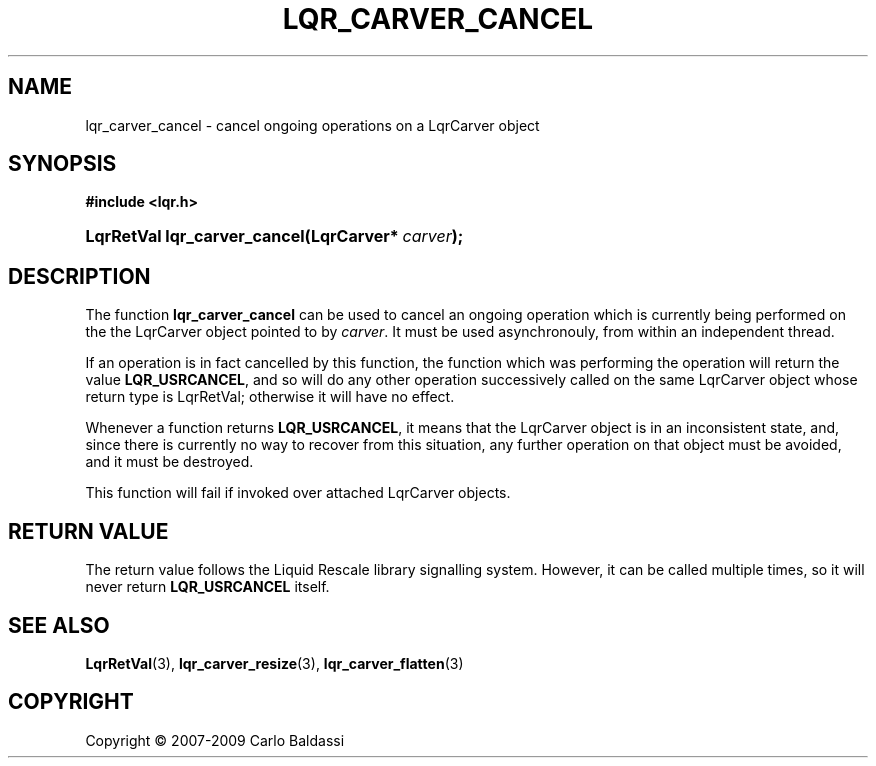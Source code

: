 .\"     Title: \fBlqr_carver_cancel\fR
.\"    Author: Carlo Baldassi
.\" Generator: DocBook XSL Stylesheets v1.73.2 <http://docbook.sf.net/>
.\"      Date: 4 Maj 2009
.\"    Manual: LqR library API reference
.\"    Source: LqR library 0.4.0 API (3:0:3)
.\"
.TH "\FBLQR_CARVER_CANCEL\FR" "3" "4 Maj 2009" "LqR library 0.4.0 API (3:0:3)" "LqR library API reference"
.\" disable hyphenation
.nh
.\" disable justification (adjust text to left margin only)
.ad l
.SH "NAME"
lqr_carver_cancel \- cancel ongoing operations on a LqrCarver object
.SH "SYNOPSIS"
.sp
.ft B
.nf
#include <lqr\&.h>
.fi
.ft
.HP 28
.BI "LqrRetVal lqr_carver_cancel(LqrCarver*\ " "carver" ");"
.SH "DESCRIPTION"
.PP
The function
\fBlqr_carver_cancel\fR
can be used to cancel an ongoing operation which is currently being performed on the the
LqrCarver
object pointed to by
\fIcarver\fR\&. It must be used asynchronouly, from within an independent thread\&.
.PP
If an operation is in fact cancelled by this function, the function which was performing the operation will return the value
\fBLQR_USRCANCEL\fR, and so will do any other operation successively called on the same
LqrCarver
object whose return type is
LqrRetVal; otherwise it will have no effect\&.
.PP
Whenever a function returns
\fBLQR_USRCANCEL\fR, it means that the
LqrCarver
object is in an inconsistent state, and, since there is currently no way to recover from this situation, any further operation on that object must be avoided, and it must be destroyed\&.
.PP
This function will fail if invoked over attached
LqrCarver
objects\&.
.SH "RETURN VALUE"
.PP
The return value follows the Liquid Rescale library signalling system\&. However, it can be called multiple times, so it will never return
\fBLQR_USRCANCEL\fR
itself\&.
.SH "SEE ALSO"
.PP

\fBLqrRetVal\fR(3), \fBlqr_carver_resize\fR(3), \fBlqr_carver_flatten\fR(3)
.SH "COPYRIGHT"
Copyright \(co 2007-2009 Carlo Baldassi
.br
